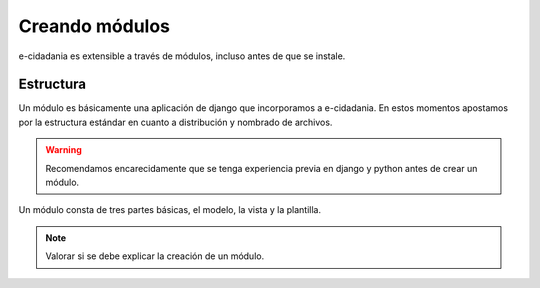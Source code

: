 Creando módulos
===============

e-cidadania es extensible a través de módulos, incluso antes de que se instale.

Estructura
----------

Un módulo es básicamente una aplicación de django que incorporamos a e-cidadania.
En estos momentos apostamos por la estructura estándar en cuanto a distribución y
nombrado de archivos.

.. warning:: Recomendamos encarecidamente que se tenga experiencia previa en
             django y python antes de crear un módulo.

Un módulo consta de tres partes básicas, el modelo, la vista y la plantilla.

.. note:: Valorar si se debe explicar la creación de un módulo.
